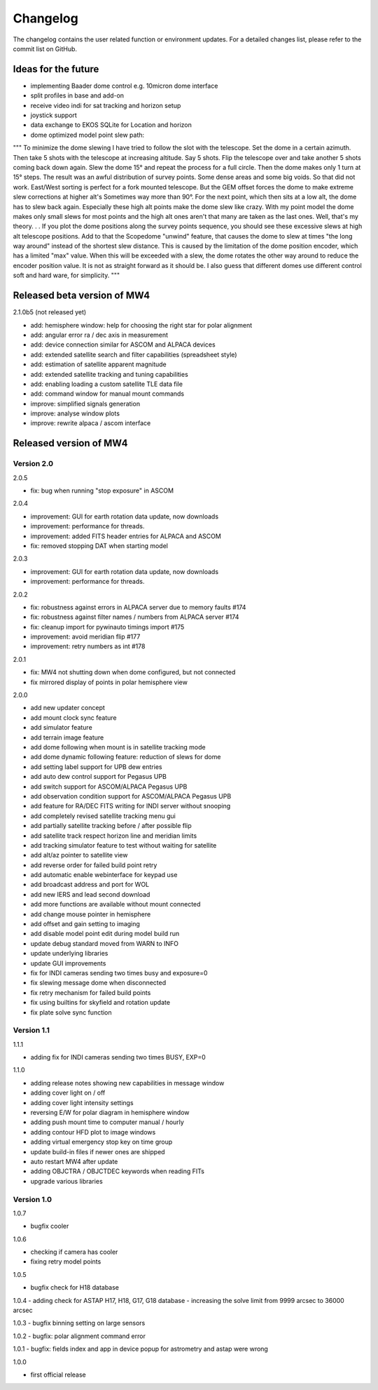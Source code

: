 Changelog
=========
The changelog contains the user related function or environment updates. For a
detailed changes list, please refer to the commit list on GitHub.

Ideas for the future
--------------------

- implementing Baader dome control e.g. 10micron dome interface
- split profiles in base and add-on
- receive video indi for sat tracking and horizon setup
- joystick support
- data exchange to EKOS SQLite for Location and horizon
- dome optimized model point slew path:
"""
To minimize the dome slewing I have tried to follow the slot with the telescope.
Set the dome in a certain azimuth. Then take 5 shots with the telescope at
increasing altitude. Say 5 shots. Flip the telescope over and take another 5 shots
coming back down again.
Slew the dome 15° and repeat the process for a full circle. Then the dome makes
only 1 turn at 15° steps. The result was an awful distribution of survey points.
Some dense areas and some big voids. So that did not work.
East/West sorting is perfect for a fork mounted telescope. But the GEM offset
forces the dome to make extreme slew corrections at higher alt's Sometimes way
more than 90°. For the next point, which then sits at a low alt, the dome has to
slew back again. Especially these high alt points make the dome slew like crazy.
With my point model the dome makes only small slews for most points and the high
alt ones aren't that many are taken as the last ones. Well, that's my theory. . .
If you plot the dome positions along the survey points sequence, you should see
these excessive slews at high alt telescope positions. Add to that the Scopedome
"unwind" feature, that causes the dome to slew at times "the long way around"
instead of the shortest slew distance. This is caused by the limitation of the
dome position encoder, which has a limited "max" value. When this will be exceeded
with a slew, the dome rotates the other way around to reduce the encoder position
value. It is not as straight forward as it should be. I also guess that different
domes use different control soft and hard ware, for simplicity.
"""

Released beta version of MW4
----------------------------
2.1.0b5 (not released yet)

- add: hemisphere window: help for choosing the right star for polar alignment
- add: angular error ra / dec axis in measurement
- add: device connection similar for ASCOM and ALPACA devices
- add: extended satellite search and filter capabilities (spreadsheet style)
- add: estimation of satellite apparent magnitude
- add: extended satellite tracking and tuning capabilities
- add: enabling loading a custom satellite TLE data file
- add: command window for manual mount commands
- improve: simplified signals generation
- improve: analyse window plots
- improve: rewrite alpaca / ascom interface

Released version of MW4
-----------------------
Version 2.0
^^^^^^^^^^^
2.0.5

- fix: bug when running "stop exposure" in ASCOM

2.0.4

- improvement: GUI for earth rotation data update, now downloads
- improvement: performance for threads.
- improvement: added FITS header entries for ALPACA and ASCOM
- fix: removed stopping DAT when starting model

2.0.3

- improvement: GUI for earth rotation data update, now downloads
- improvement: performance for threads.

2.0.2

- fix: robustness against errors in ALPACA server due to memory faults #174
- fix: robustness against filter names / numbers from ALPACA server #174
- fix: cleanup import for pywinauto timings import #175
- improvement: avoid meridian flip #177
- improvement: retry numbers as int #178

2.0.1

- fix: MW4 not shutting down when dome configured, but not connected
- fix mirrored display of points in polar hemisphere view

2.0.0

- add new updater concept
- add mount clock sync feature
- add simulator feature
- add terrain image feature
- add dome following when mount is in satellite tracking mode
- add dome dynamic following feature: reduction of slews for dome
- add setting label support for UPB dew entries
- add auto dew control support for Pegasus UPB
- add switch support for ASCOM/ALPACA Pegasus UPB
- add observation condition support for ASCOM/ALPACA Pegasus UPB
- add feature for RA/DEC FITS writing for INDI server without snooping
- add completely revised satellite tracking menu gui
- add partially satellite tracking before / after possible flip
- add satellite track respect horizon line and meridian limits
- add tracking simulator feature to test without waiting for satellite
- add alt/az pointer to satellite view
- add reverse order for failed build point retry
- add automatic enable webinterface for keypad use
- add broadcast address and port for WOL
- add new IERS and lead second download
- add more functions are available without mount connected
- add change mouse pointer in hemisphere
- add offset and gain setting to imaging
- add disable model point edit during model build run
- update debug standard moved from WARN to INFO
- update underlying libraries
- update GUI improvements
- fix for INDI cameras sending two times busy and exposure=0
- fix slewing message dome when disconnected
- fix retry mechanism for failed build points
- fix using builtins for skyfield and rotation update
- fix plate solve sync function


Version 1.1
^^^^^^^^^^^
1.1.1

- adding fix for INDI cameras sending two times BUSY, EXP=0

1.1.0

- adding release notes showing new capabilities in message window
- adding cover light on / off
- adding cover light intensity settings
- reversing E/W for polar diagram in hemisphere window
- adding push mount time to computer manual / hourly
- adding contour HFD plot to image windows
- adding virtual emergency stop key on time group
- update build-in files if newer ones are shipped
- auto restart MW4 after update
- adding OBJCTRA / OBJCTDEC keywords when reading FITs
- upgrade various libraries

Version 1.0
^^^^^^^^^^^
1.0.7

- bugfix cooler

1.0.6

- checking if camera has cooler
- fixing retry model points

1.0.5

- bugfix check for H18 database

1.0.4
- adding check for ASTAP H17, H18, G17, G18 database
- increasing the solve limit from 9999 arcsec to 36000 arcsec

1.0.3
- bugfix binning setting on large sensors

1.0.2
- bugfix: polar alignment command error

1.0.1
- bugfix: fields index and app in device popup for astrometry and astap were wrong

1.0.0

- first official release
